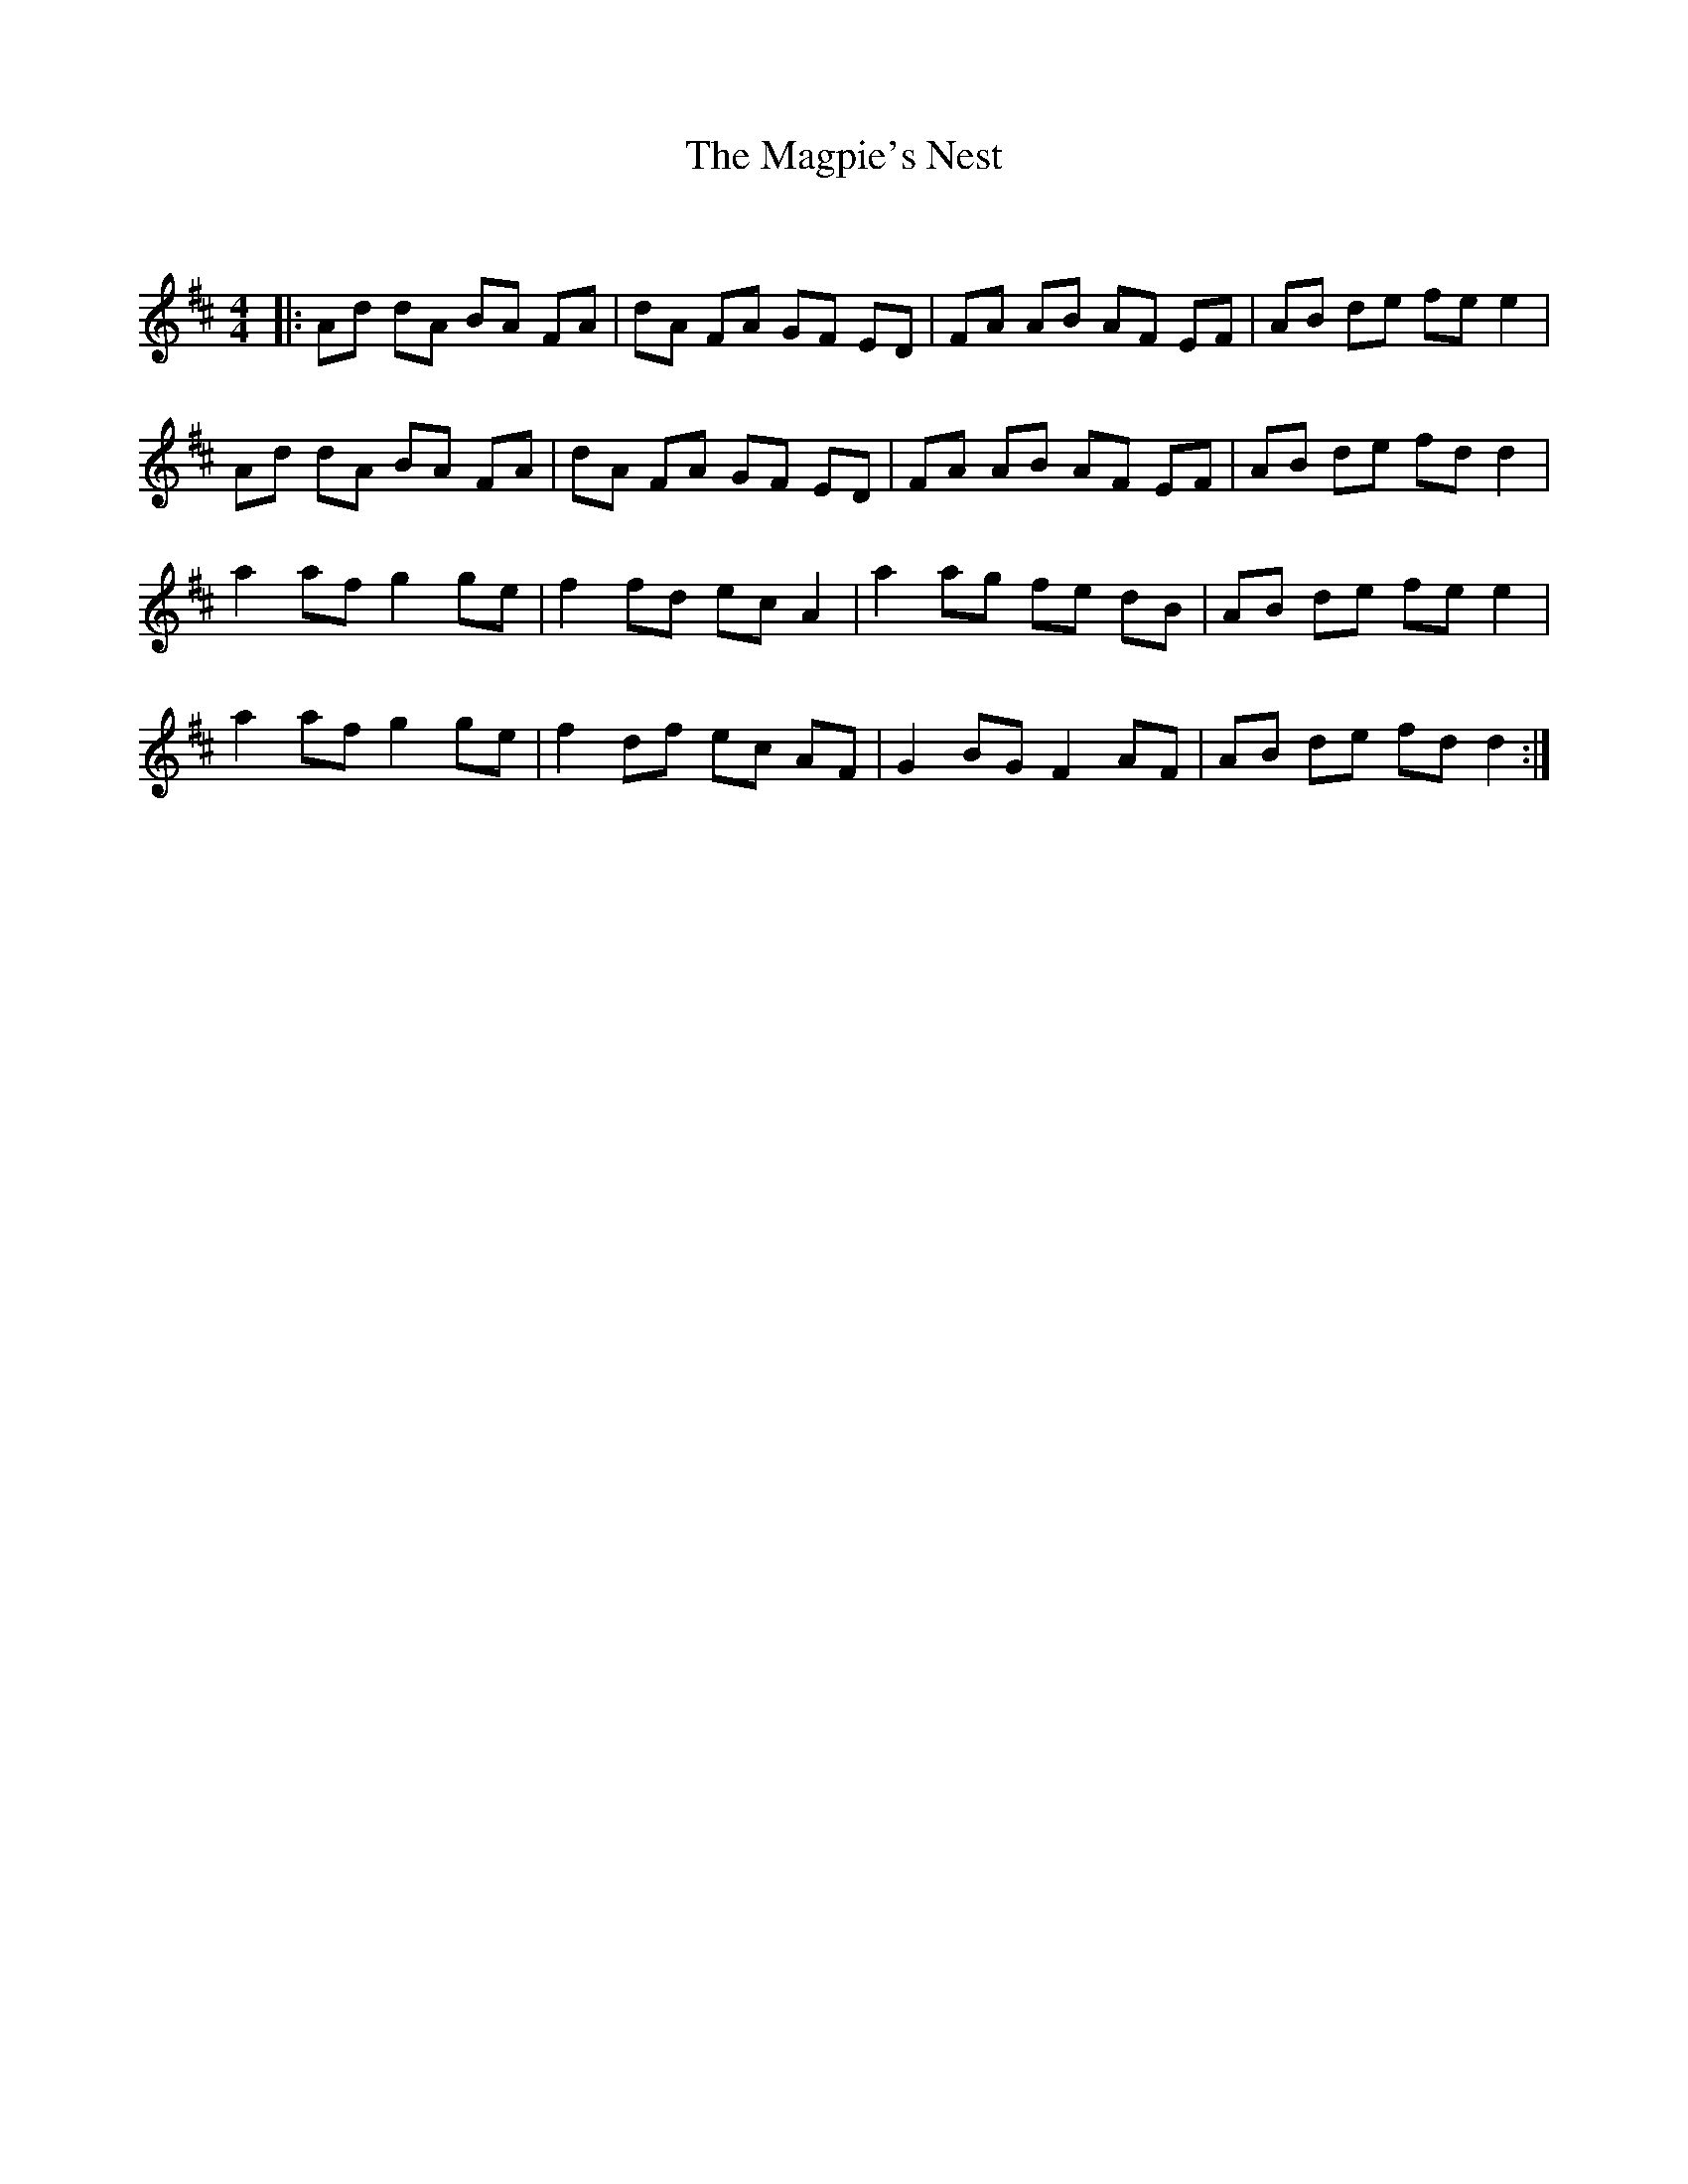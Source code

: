 X:1
T: The Magpie's Nest
C:
R:Reel
Q: 232
K:D
M:4/4
L:1/8
|:Ad dA BA FA|dA FA GF ED|FA AB AF EF|AB de fe e2|
Ad dA BA FA|dA FA GF ED|FA AB AF EF|AB de fd d2|
a2 af g2 ge|f2 fd ec A2|a2 ag fe dB|AB de fe e2|
a2 af g2 ge|f2 df ec AF|G2 BG F2 AF|AB de fd d2:|
